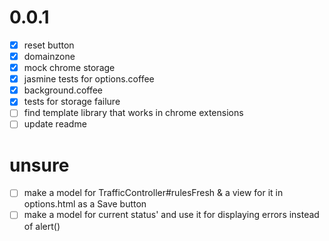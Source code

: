 * 0.0.1

- [X] reset button
- [X] domainzone
- [X] mock chrome storage
- [X] jasmine tests for options.coffee
- [X] background.coffee
- [X] tests for storage failure
- [ ] find template library that works in chrome extensions
- [ ] update readme

* unsure

- [ ] make a model for TrafficController#rulesFresh & a view for
  it in options.html as a Save button
- [ ] make a model for current status' and use it for displaying
  errors instead of alert()
